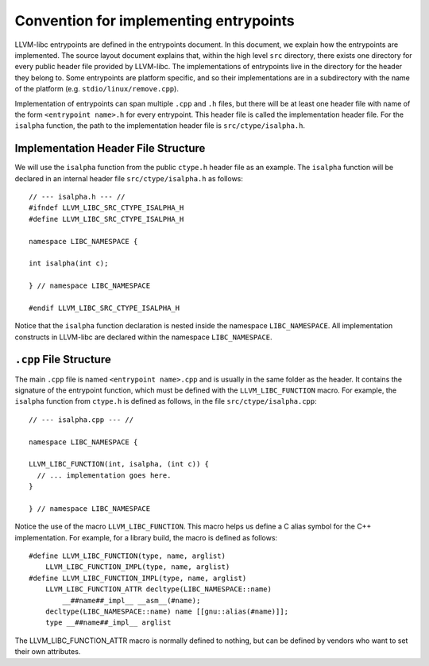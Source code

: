 Convention for implementing entrypoints
=======================================

LLVM-libc entrypoints are defined in the entrypoints document. In this document,
we explain how the entrypoints are implemented. The source layout document
explains that, within the high level ``src`` directory, there exists one
directory for every public header file provided by LLVM-libc. The
implementations of entrypoints live in the directory for the header they belong
to. Some entrypoints are platform specific, and so their implementations are in
a subdirectory with the name of the platform (e.g. ``stdio/linux/remove.cpp``).

Implementation of entrypoints can span multiple ``.cpp`` and ``.h`` files, but
there will be at least one header file with name of the form
``<entrypoint name>.h`` for every entrypoint. This header file is called the
implementation header file. For the ``isalpha`` function, the path to the
implementation header file is ``src/ctype/isalpha.h``.

Implementation Header File Structure
------------------------------------

We will use the ``isalpha`` function from the public ``ctype.h`` header file as an
example. The ``isalpha`` function will be declared in an internal header file
``src/ctype/isalpha.h`` as follows::

    // --- isalpha.h --- //
    #ifndef LLVM_LIBC_SRC_CTYPE_ISALPHA_H
    #define LLVM_LIBC_SRC_CTYPE_ISALPHA_H

    namespace LIBC_NAMESPACE {

    int isalpha(int c);

    } // namespace LIBC_NAMESPACE

    #endif LLVM_LIBC_SRC_CTYPE_ISALPHA_H

Notice that the ``isalpha`` function declaration is nested inside the namespace
``LIBC_NAMESPACE``. All implementation constructs in LLVM-libc are declared
within the namespace ``LIBC_NAMESPACE``.

``.cpp`` File Structure
-----------------------

The main ``.cpp`` file is named ``<entrypoint name>.cpp`` and is usually in the
same folder as the header. It contains the signature of the entrypoint function,
which must be defined with the ``LLVM_LIBC_FUNCTION`` macro. For example, the
``isalpha`` function from ``ctype.h`` is defined as follows, in the file
``src/ctype/isalpha.cpp``::

    // --- isalpha.cpp --- //

    namespace LIBC_NAMESPACE {

    LLVM_LIBC_FUNCTION(int, isalpha, (int c)) {
      // ... implementation goes here.
    }

    } // namespace LIBC_NAMESPACE

Notice the use of the macro ``LLVM_LIBC_FUNCTION``. This macro helps us define
a C alias symbol for the C++ implementation. For example, for a library build,
the macro is defined as follows::

    #define LLVM_LIBC_FUNCTION(type, name, arglist)
        LLVM_LIBC_FUNCTION_IMPL(type, name, arglist)
    #define LLVM_LIBC_FUNCTION_IMPL(type, name, arglist)
        LLVM_LIBC_FUNCTION_ATTR decltype(LIBC_NAMESPACE::name)
            __##name##_impl__ __asm__(#name);
        decltype(LIBC_NAMESPACE::name) name [[gnu::alias(#name)]];
        type __##name##_impl__ arglist

The LLVM_LIBC_FUNCTION_ATTR macro is normally defined to nothing, but can be
defined by vendors who want to set their own attributes.
